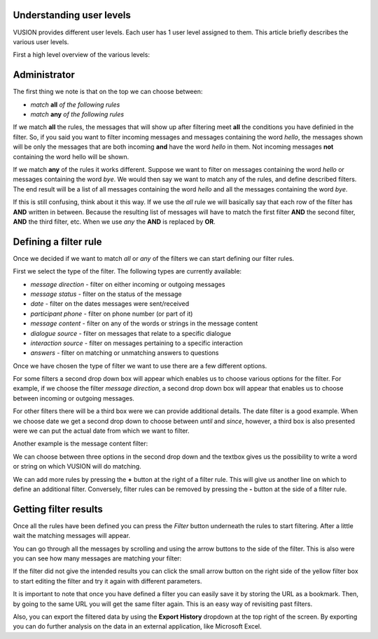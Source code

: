 Understanding user levels
#################

VUSION provides different user levels. Each user has 1 user level assigned to them. This article briefly describes the various user levels.

First a high level overview of the various levels:

+-----------------------+---------------------------------+----------------------+----------------------------+-------------------------+-------------------+---------------+
| **Level**             | **Add/modify users&shortcodes** | **Create programs**  | **Change program logic**   | **Manage participants** | **Send messages** | **View data** |
+=======================+=================================+======================+============================+=========================+===================+===============+
| **administrator**     |         ✔                       |        ✔            | ✔                          | ✔                       | ✔                | ✔            |
+-----------------------+---------------------------------+----------------------+----------------------------+-------------------------+-------------------+---------------+
| **manager**           |         ✘                      |        ✔           | ✔                        | ✔                     | ✔               | ✔           |
+-----------------------+---------------------------------+----------------------+----------------------------+-------------------------+-------------------+---------------+
| **program manager**   |         ✘                      |        ✘            | ✔                        | ✔                     | ✔               | ✔           |
+-----------------------+---------------------------------+----------------------+----------------------------+-------------------------+-------------------+---------------+
| **program messenger** |         ✘                      |        ✘            | ✘                         | ✔                     | ✔               | ✔           |
+-----------------------+---------------------------------+----------------------+----------------------------+-------------------------+-------------------+---------------+
| **partner**           |         ✘                      |        ✘            | ✘                         | ✘                      | ✘                | ✔           |
+-----------------------+---------------------------------+----------------------+----------------------------+-------------------------+-------------------+---------------+




Administrator
################################




.. image:: _static/img/filtering_history_overview.png 

The first thing we note is that on the top we can choose between:

* *match* **all** *of the following rules*
* *match* **any** *of the following rules*

If we match **all** the rules, the messages that will show up after filtering meet **all** the conditions you have definied in the filter. So, if you said you want to filter incoming messages and messages containing the word *hello*, the messages shown will be only the messages that are both incoming **and** have the word *hello* in them. Not incoming messages **not** containing the word hello will be shown.

If we match **any** of the rules it works different. Suppose we want to filter on messages containing the word *hello* or messages containing the word *bye*. We would then say we want to match any of the rules, and define described filters. The end result will be a list of all messages containing the word *hello* and all the messages containing the word *bye*.

If this is still confusing, think about it this way. If we use the *all* rule we will basically say that each row of the filter has **AND** written in between. Because the resulting list of messages will have to match the first filter **AND** the second filter, **AND** the third filter, etc. When we use *any* the **AND** is replaced by **OR**. 

Defining a filter rule
######################

Once we decided if we want to match *all* or *any* of the filters we can start defining our filter rules.

First we select the type of the filter. The following types are currently available:

* *message direction* - filter on either incoming or outgoing messages
* *message status* - filter on the status of the message
* *date* - filter on the dates messages were sent/received
* *participant phone* - filter on phone number (or part of it)
* *message content* - filter on any of the words or strings in the message content
* *dialogue source* - filter on messages that relate to a specific dialogue
* *interaction source* - filter on messages pertaining to a specific interaction
* *answers* - filter on matching or unmatching answers to questions

Once we have chosen the type of filter we want to use there are a few different options.

For some filters a second drop down box will appear which enables us to choose various options for the filter. For example, if we choose the filter *message direction*, a second drop down box will appear that enables us to choose between incoming or outgoing messages.

For other filters there will be a third box were we can provide additional details. The date filter is a good example. When we choose date we get a second drop down to choose between *until* and *since*, however, a third box is also presented were we can put the actual date from which we want to filter.

.. image:: _static/img/filtering_history_date.png 

Another example is the message content filter:

.. image:: _static/img/filtering_history_content.png

We can choose between three options in the second drop down and the textbox gives us the possibility to write a word or string on which VUSION will do matching.

We can add more rules by pressing the **+** button at the right of a filter rule. This will give us another line on which to define an additional filter. Conversely, filter rules can be removed by pressing the **-** button at the side of a filter rule.

Getting filter results
######################

Once all the rules have been defined you can press the *Filter* button underneath the rules to start filtering. After a little wait the matching messages will appear.

You can go through all the messages by scrolling and using the arrow buttons to the side of the filter. This is also were you can see how many messages are matching your filter:

.. image:: _static/img/filtering_history_total.png

If the filter did not give the intended results you can click the small arrow button on the right side of the yellow filter box to start editing the filter and try it again with different parameters.

It is important to note that once you have defined a filter you can easily save it by storing the URL as a bookmark. Then, by going to the same URL you will get the same filter again. This is an easy way of revisiting past filters.

Also, you can export the filtered data by using the **Export History** dropdown at the top right of the screen. By exporting you can do further analysis on the data in an external application, like Microsoft Excel.




